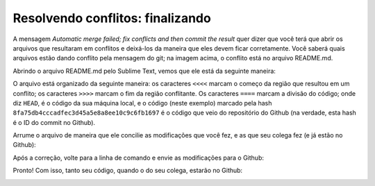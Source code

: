 .. _resolvendo-conflitos-tela-2:

Resolvendo conflitos: finalizando
---------------------------------

|image0|

A mensagem *Automatic merge failed; fix conflicts and then commit the
result* quer dizer que você terá que abrir os arquivos que resultaram em
conflitos e deixá-los da maneira que eles devem ficar corretamente. Você
saberá quais arquivos estão dando conflito pela mensagem do git; na
imagem acima, o conflito está no arquivo README.md.

Abrindo o arquivo README.md pelo Sublime Text, vemos que ele está da
seguinte maneira:

|image1|

O arquivo está organizado da seguinte maneira: os caracteres ``<<<<``
marcam o começo da região que resultou em um conflito; os caracteres
``>>>>`` marcam o fim da região conflitante. Os caracteres ``====``
marcam a divisão do código; onde diz ``HEAD``, é o código da sua máquina
local, e o código (neste exemplo) marcado pela hash
``8fa75db4cccadfec3d45a5e8a8ee10c9c6fb1697`` é o código que veio do
repositório do Github (na verdade, esta hash é o ID do commit no
Github).

Arrume o arquivo de maneira que ele concilie as modificações que você
fez, e as que seu colega fez (e já estão no Github):

|image2|

Após a correção, volte para a linha de comando e envie as modificações
para o Github:

|image3|

Pronto! Com isso, tanto seu código, quando o do seu colega, estarão no
Github:

|image4|

.. |image0| image:: ../imagens/conflito_3.png
.. |image1| image:: ../imagens/conflito_4.png
.. |image2| image:: ../imagens/conflito_5.png
.. |image3| image:: ../imagens/conflito_6.png
.. |image4| image:: ../imagens/conflito_7.png
